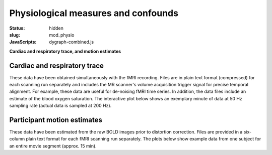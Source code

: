 Physiological measures and confounds
************************************

:status: hidden
:slug: mod_physio
:JavaScripts: dygraph-combined.js

**Cardiac and respiratory trace, and motion estimates**

Cardiac and respiratory trace
=============================

These data have been obtained simultaneously with the fMRI recording.  Files
are in plain text format (compressed) for each scanning run separately and
includes the MR scanner's volume acquisition trigger signal for precise
temporal alignment. For example, these data are useful for de-noising fMRI time
series. In addition, the data files include an estimate of the blood oxygen
saturation. The interactive plot below shows an exemplary minute of data at 50
Hz sampling rate (actual data is sampled at 200 Hz).


.. raw:: html

  <div class="row">
   <div class="col-md-12">
       <button type="button" class="btn btn-default" onclick="showLF()">Show trends</button>
       <button type="button" class="btn btn-default" onclick="showDetail()">Show details</button>
     <span id="physio_legend" style='width:100%;text-align:right'></span>
     <div id="physio_chart" style='margin-top:10px;width:100%;height=300px'></div>
    <div class="dygraph_help">
         <p>Usage: Click and drag on the lower focus chart to move along the
         time axis. Perform temporal data averaging by specifying the length
         of the window (in samples) in the lower left of the plot.</p>
    </div>
   </div><!-- /.col-md-12 -->
  </div><!-- /.row -->

Participant motion estimates
============================

These data have been estimated from the raw BOLD images prior to distortion
correction. Files are provided in a six-column plain text format for each fMRI
scanning run separately. The plots below show example data from one subject for
an entire movie segment (approx. 15 min).

.. raw:: html

  <div class="row">
   <div class="col-md-12">
     <span id="moco_transl_legend" style='width:100%;text-align:right'></span>
     <div id="moco_transl_chart" style='margin-top:10px;width:100%;height=200px'></div>
     <span id="moco_rot_legend" style='width:100%;text-align:right'></span>
     <div id="moco_rot_chart" style='margin-top:10px;width:100%;height=200px'></div>
    <div class="dygraph_help">
         <p>Usage: Click and drag on the lower focus chart to move along the
         time axis. Perform temporal data averaging by specifying the length
         of the window (in samples) in the lower left of the plot.</p>
    </div>
   </div><!-- /.col-md-12 -->
  </div><!-- /.row -->

.. raw:: html
  <script>
  $(document).ready(function () {
   phys = new Dygraph(
    document.getElementById("physio_chart"),
    "/data/physio.csv",
    {
      ylabel: "relative amplitude",
      xlabel: "time (s)",
      legend: "always",
      showRangeSelector: true,
      showRoller: true,
      labelsDiv: "physio_legend",
      dateWindow: [0, 10]
    }
   );
   // moco
   plt_ids = ['transl', 'rot'];
   plts = [];
   var blockRedraw = false;
   for (var i = 0; i < plt_ids.length; i++) {
   console.log(i);
   console.log("moco_" + plt_ids[i] + "_chart");
    plts.push(
     new Dygraph(
      document.getElementById("moco_" + plt_ids[i] + "_chart"),
       "/data/moco_" + plt_ids[i] + ".csv",
       {
        ylabel: plt_ids[i] + "ation",
        xlabel: "time (s)",
        legend: "always",
        showRoller: true,
        showRangeSelector: i > 0,
        labelsDiv: "moco_" + plt_ids[i] + "_legend",
        drawCallback: function(me, initial) {
         if (blockRedraw || initial) return;
         blockRedraw = true;
         var range = me.xAxisRange();
         var yrange = me.yAxisRange();
         for (var j = 0; j < plt_ids.length; j++) {
          if (plts[j] == me) continue;
          plts[j].updateOptions( {
           dateWindow: range
          });
         }
         blockRedraw = false;
        }
       }
      )
     )
    }
  });

  function showLF() {
    phys.updateOptions({
     dateWindow: [0, 60],
     rollPeriod: 500
    });
  }

  function showDetail() {
    phys.updateOptions({
     dateWindow: [0, 10],
     rollPeriod: 1
    });
  }
  </script>
